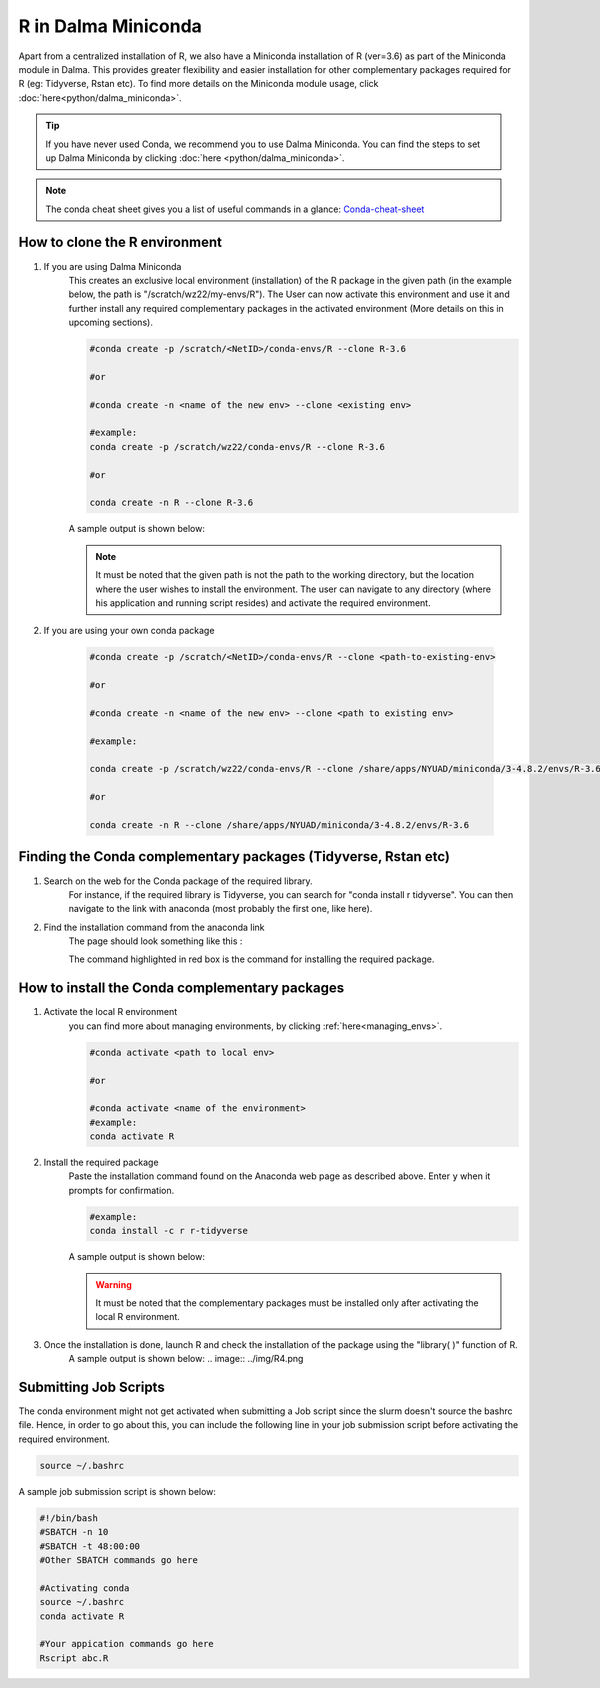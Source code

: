 R in Dalma Miniconda
====================

Apart from a centralized installation of R, we also have a Miniconda installation of R (ver=3.6) as part of the Miniconda module in Dalma. This provides greater flexibility and easier installation for other complementary packages required for R (eg: Tidyverse, Rstan etc). To find more details on the Miniconda module usage, click :doc:`here<python/dalma_miniconda>`.

.. tip::
    If you have never used Conda, we recommend you to use Dalma Miniconda. 
    You can find the steps to set up Dalma Miniconda by clicking :doc:`here <python/dalma_miniconda>`.

.. note::
    The conda cheat sheet gives you a list of useful commands in a glance:  `Conda-cheat-sheet <https://docs.conda.io/projects/conda/en/4.6.0/_downloads/52a95608c49671267e40c689e0bc00ca/conda-cheatsheet.pdf>`__

How to clone the R environment
------------------------------

1. If you are using Dalma Miniconda 
    This creates an exclusive local environment (installation) of the R package in the given path (in the example below, the path is "/scratch/wz22/my-envs/R"). The User can now activate this environment and use it and further install any required complementary packages in the activated environment (More details on this in upcoming sections).
    
    .. code-block:: bash

        #conda create -p /scratch/<NetID>/conda-envs/R --clone R-3.6

        #or

        #conda create -n <name of the new env> --clone <existing env>

        #example:
        conda create -p /scratch/wz22/conda-envs/R --clone R-3.6

        #or

        conda create -n R --clone R-3.6


    A sample output is shown below:

    .. image:: ../img/R1.png

    .. note::

        It must be noted that the given path is not the path to the working directory, but the location where the user wishes to install the environment. The user can navigate to any directory (where his application and running script resides) and activate the required environment.  

2. If you are using your own conda package

    .. code-block:: bash

        #conda create -p /scratch/<NetID>/conda-envs/R --clone <path-to-existing-env>

        #or

        #conda create -n <name of the new env> --clone <path to existing env>

        #example:

        conda create -p /scratch/wz22/conda-envs/R --clone /share/apps/NYUAD/miniconda/3-4.8.2/envs/R-3.6

        #or

        conda create -n R --clone /share/apps/NYUAD/miniconda/3-4.8.2/envs/R-3.6

Finding the Conda complementary packages (Tidyverse, Rstan etc)
---------------------------------------------------------------

1. Search on the web for the Conda package of the required library.
    For instance, if the required library is Tidyverse, you can search for "conda install r tidyverse". You can then navigate to the link with anaconda (most probably the first one, like here).
2. Find the installation command from the anaconda link
    The page should look something like this :

    .. image:: ../img/R2.png

    The command highlighted in red box is the command for installing the required package.


How to install the Conda complementary packages
-----------------------------------------------

1. Activate the local R environment
    you can find more about managing environments, by clicking :ref:`here<managing_envs>`.

    .. code-block:: bash

        #conda activate <path to local env>

        #or
        
        #conda activate <name of the environment>
        #example:
        conda activate R

2. Install the required package
    Paste the installation command found on the Anaconda web page as described above. Enter ``y`` when it prompts for confirmation.

    .. code-block:: bash

        #example:
        conda install -c r r-tidyverse


    A sample output is shown below:

    .. image:: ../img/R3.png

    .. warning::
        It must be noted that the complementary packages must be installed only after activating the local R environment. 

3. Once the installation is done, launch R and check the installation of the package using the "library( )" function of R.
    A sample output is shown below:
    .. image:: ../img/R4.png

Submitting Job Scripts
----------------------

The conda environment might not get activated when submitting a Job script since the slurm doesn't source the bashrc file. Hence, in order to go about this, you can include the following line in your job submission script before activating the required environment. 

.. code-block:: bash

    source ~/.bashrc


A sample job submission script is shown below:

.. code-block:: bash

    #!/bin/bash
    #SBATCH -n 10
    #SBATCH -t 48:00:00
    #Other SBATCH commands go here
    
    #Activating conda
    source ~/.bashrc
    conda activate R
    
    #Your appication commands go here
    Rscript abc.R

.. seealso::
    Go through the Conda 30 mins test drive to make sure you understand the basic concepts:  https://conda.io/projects/conda/en/latest/user-guide/tasks/manage-environments.html